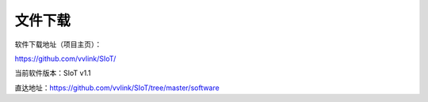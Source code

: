 ﻿
文件下载
=========================

软件下载地址（项目主页）：

https://github.com/vvlink/SIoT/  

当前软件版本：SIoT v1.1  

直达地址：https://github.com/vvlink/SIoT/tree/master/software
